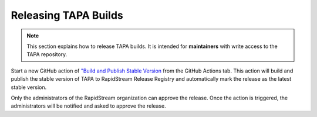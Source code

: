 Releasing TAPA Builds
=====================

.. note::

   This section explains how to release TAPA builds. It is intended for
   **maintainers** with write access to the TAPA repository.

Start a new GitHub action of
`"Build and Publish Stable Version <https://github.com/rapidstream-org/rapidstream-tapa/actions/workflows/publish-stable.yml>`_
from the GitHub Actions tab. This action will build and publish the stable
version of TAPA to RapidStream Release Registry and automatically mark the
release as the latest stable version.

Only the administrators of the RapidStream organization can approve the
release. Once the action is triggered, the administrators will be notified
and asked to approve the release.
